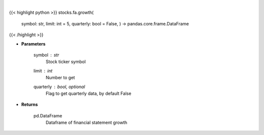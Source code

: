 .. role:: python(code)
    :language: python
    :class: highlight

|

.. raw:: html

    <h3>
    > Get financial statement growth
    </h3>

{{< highlight python >}}
stocks.fa.growth(
    symbol: str,
    limit: int = 5,
    quarterly: bool = False,
    ) -> pandas.core.frame.DataFrame
{{< /highlight >}}

* **Parameters**

    symbol : *str*
        Stock ticker symbol
    limit : *int*
        Number to get
    quarterly : bool, optional
        Flag to get quarterly data, by default False

    
* **Returns**

    pd.DataFrame
        Dataframe of financial statement growth
    